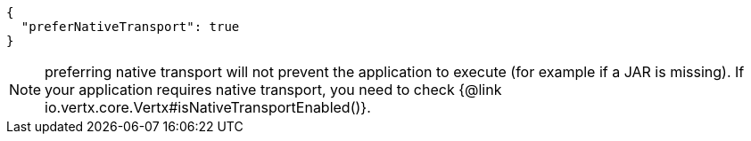 [source,json]
----
{
  "preferNativeTransport": true
}
----

NOTE: preferring native transport will not prevent the application to execute (for example if a JAR is missing).
If your application requires native transport, you need to check {@link io.vertx.core.Vertx#isNativeTransportEnabled()}.
